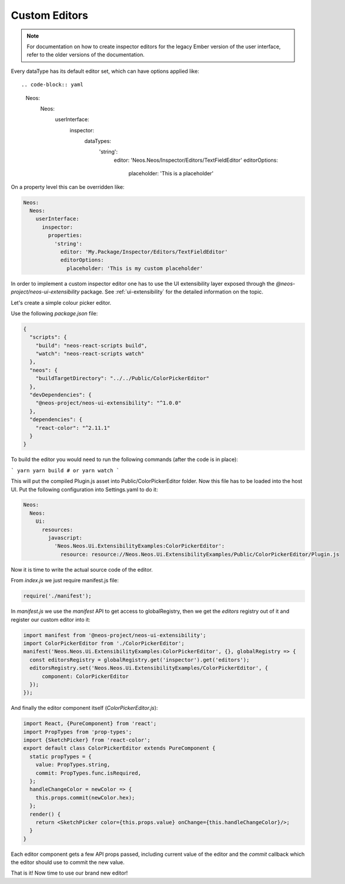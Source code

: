.. _custom-editors:

Custom Editors
==============

.. note:: For documentation on how to create inspector editors for the legacy Ember version of the user interface, refer to the older versions of the documentation.


Every dataType has its default editor set, which can have options applied like::

.. code-block:: yaml

  Neos:
    Neos:
      userInterface:
        inspector:
          dataTypes:
            'string':
              editor: 'Neos.Neos/Inspector/Editors/TextFieldEditor'
              editorOptions:
                placeholder: 'This is a placeholder'

On a property level this can be overridden like:

.. code-block:: yaml

  Neos:
    Neos:
      userInterface:
        inspector:
          properties:
            'string':
              editor: 'My.Package/Inspector/Editors/TextFieldEditor'
              editorOptions:
                placeholder: 'This is my custom placeholder'

In order to implement a custom inspector editor one has to use the UI extensibility layer exposed through the `@neos-project/neos-ui-extensibility` package.
See :ref:`ui-extensibility` for the detailed information on the topic.

Let's create a simple colour picker editor.

Use the following `package.json` file:

.. code-block:: json

  {
    "scripts": {
      "build": "neos-react-scripts build",
      "watch": "neos-react-scripts watch"
    },
    "neos": {
      "buildTargetDirectory": "../../Public/ColorPickerEditor"
    },
    "devDependencies": {
      "@neos-project/neos-ui-extensibility": "^1.0.0"
    },
    "dependencies": {
      "react-color": "^2.11.1"
    }
  }

To build the editor you would need to run the following commands (after the code is in place):

```
yarn
yarn build # or yarn watch
```

This will put the compiled Plugin.js asset into Public/ColorPickerEditor folder.
Now this file has to be loaded into the host UI.
Put the following configuration into Settings.yaml to do it:

.. code-block:: yaml

  Neos:
    Neos:
      Ui:
        resources:
          javascript:
            'Neos.Neos.Ui.ExtensibilityExamples:ColorPickerEditor':
              resource: resource://Neos.Neos.Ui.ExtensibilityExamples/Public/ColorPickerEditor/Plugin.js


Now it is time to write the actual source code of the editor.

From `index.js` we just require manifest.js file:

.. code-block:: javascript

  require('./manifest');


In `manifest.js` we use the `manifest` API to get access to globalRegistry, then we get the `editors` registry out of it and register our custom editor into it:

.. code-block:: javascript

  import manifest from '@neos-project/neos-ui-extensibility';
  import ColorPickerEditor from './ColorPickerEditor';
  manifest('Neos.Neos.Ui.ExtensibilityExamples:ColorPickerEditor', {}, globalRegistry => {
    const editorsRegistry = globalRegistry.get('inspector').get('editors');
    editorsRegistry.set('Neos.Neos.Ui.ExtensibilityExamples/ColorPickerEditor', {
        component: ColorPickerEditor
    });
  });


And finally the editor component itself (`ColorPickerEditor.js`):

.. code-block:: javascript

  import React, {PureComponent} from 'react';
  import PropTypes from 'prop-types';
  import {SketchPicker} from 'react-color';
  export default class ColorPickerEditor extends PureComponent {
    static propTypes = {
      value: PropTypes.string,
      commit: PropTypes.func.isRequired,
    };
    handleChangeColor = newColor => {
      this.props.commit(newColor.hex);
    };
    render() {
      return <SketchPicker color={this.props.value} onChange={this.handleChangeColor}/>;
    }
  }

Each editor component gets a few API props passed, including current value of the editor and the `commit` callback which the editor should use to commit the new value.

That is it! Now time to use our brand new editor!

.. code-block:: javascript
  'Neos.NodeTypes:TextMixin':
    properties:
      color:
        ui:
          label: 'Color picker'
          inspector:
            editor: 'Neos.Neos.Ui.ExtensibilityExamples/ColorPickerEditor'
